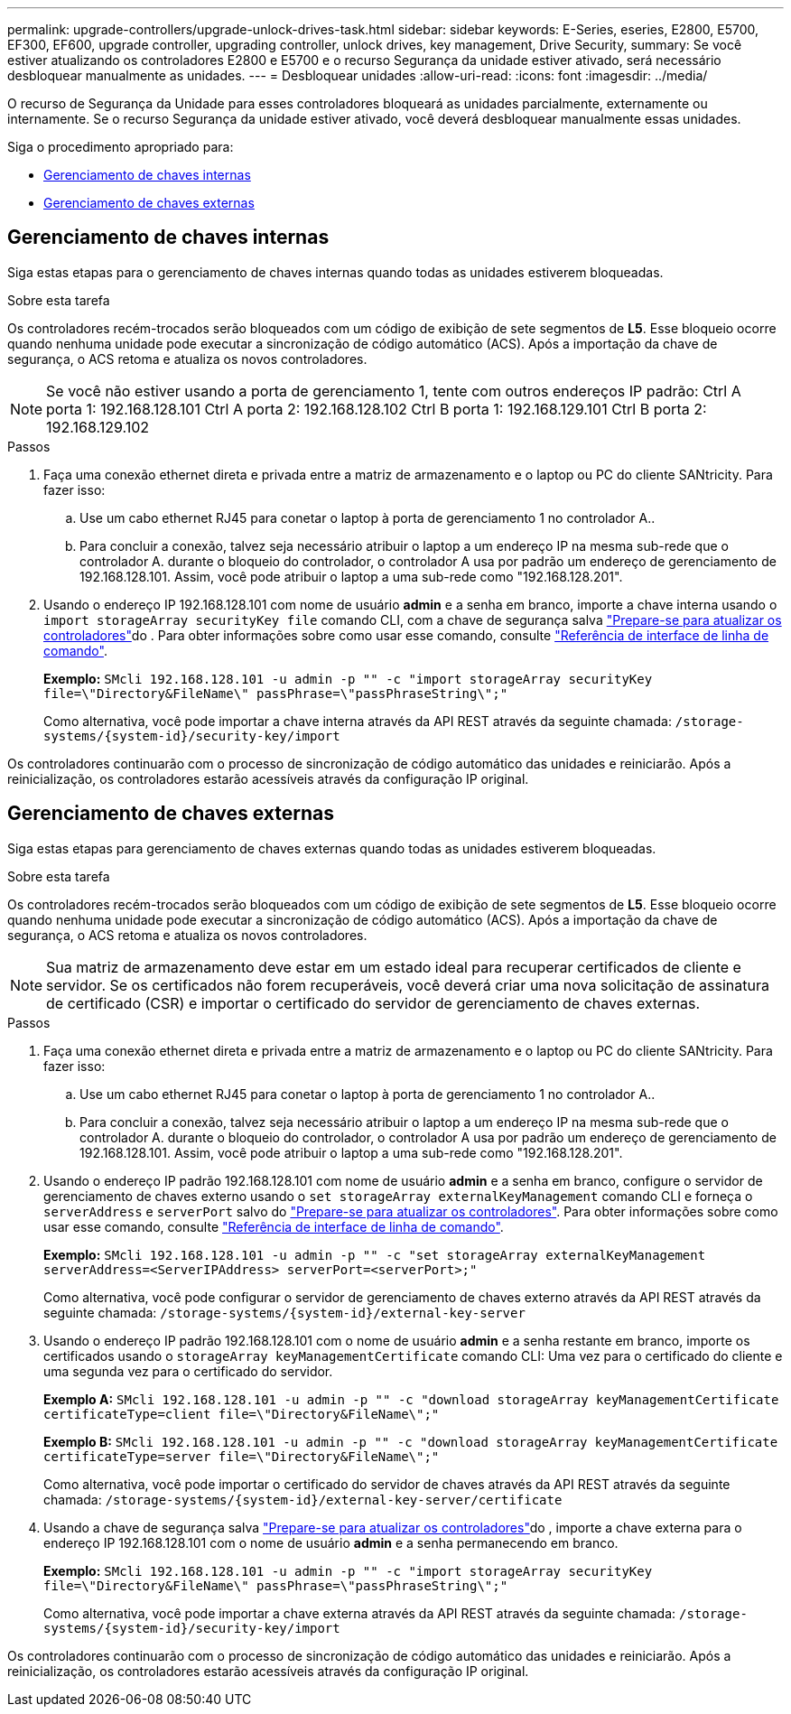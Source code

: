 ---
permalink: upgrade-controllers/upgrade-unlock-drives-task.html 
sidebar: sidebar 
keywords: E-Series, eseries, E2800, E5700, EF300, EF600, upgrade controller, upgrading controller, unlock drives, key management, Drive Security, 
summary: Se você estiver atualizando os controladores E2800 e E5700 e o recurso Segurança da unidade estiver ativado, será necessário desbloquear manualmente as unidades. 
---
= Desbloquear unidades
:allow-uri-read: 
:icons: font
:imagesdir: ../media/


[role="lead"]
O recurso de Segurança da Unidade para esses controladores bloqueará as unidades parcialmente, externamente ou internamente. Se o recurso Segurança da unidade estiver ativado, você deverá desbloquear manualmente essas unidades.

Siga o procedimento apropriado para:

* <<Gerenciamento de chaves internas>>
* <<Gerenciamento de chaves externas>>




== Gerenciamento de chaves internas

Siga estas etapas para o gerenciamento de chaves internas quando todas as unidades estiverem bloqueadas.

.Sobre esta tarefa
Os controladores recém-trocados serão bloqueados com um código de exibição de sete segmentos de *L5*. Esse bloqueio ocorre quando nenhuma unidade pode executar a sincronização de código automático (ACS). Após a importação da chave de segurança, o ACS retoma e atualiza os novos controladores.


NOTE: Se você não estiver usando a porta de gerenciamento 1, tente com outros endereços IP padrão: Ctrl A porta 1: 192.168.128.101 Ctrl A porta 2: 192.168.128.102 Ctrl B porta 1: 192.168.129.101 Ctrl B porta 2: 192.168.129.102

.Passos
. Faça uma conexão ethernet direta e privada entre a matriz de armazenamento e o laptop ou PC do cliente SANtricity. Para fazer isso:
+
.. Use um cabo ethernet RJ45 para conetar o laptop à porta de gerenciamento 1 no controlador A..
.. Para concluir a conexão, talvez seja necessário atribuir o laptop a um endereço IP na mesma sub-rede que o controlador A. durante o bloqueio do controlador, o controlador A usa por padrão um endereço de gerenciamento de 192.168.128.101. Assim, você pode atribuir o laptop a uma sub-rede como "192.168.128.201".


. Usando o endereço IP 192.168.128.101 com nome de usuário *admin* e a senha em branco, importe a chave interna usando o `import storageArray securityKey file` comando CLI, com a chave de segurança salva link:prepare-upgrade-controllers-task.html["Prepare-se para atualizar os controladores"]do . Para obter informações sobre como usar esse comando, consulte https://docs.netapp.com/us-en/e-series-cli/index.html["Referência de interface de linha de comando"].
+
*Exemplo:* `SMcli 192.168.128.101 -u admin -p "" -c "import storageArray securityKey file=\"Directory&FileName\" passPhrase=\"passPhraseString\";"`

+
Como alternativa, você pode importar a chave interna através da API REST através da seguinte chamada: `/storage-systems/{system-id}/security-key/import`



Os controladores continuarão com o processo de sincronização de código automático das unidades e reiniciarão. Após a reinicialização, os controladores estarão acessíveis através da configuração IP original.



== Gerenciamento de chaves externas

Siga estas etapas para gerenciamento de chaves externas quando todas as unidades estiverem bloqueadas.

.Sobre esta tarefa
Os controladores recém-trocados serão bloqueados com um código de exibição de sete segmentos de *L5*. Esse bloqueio ocorre quando nenhuma unidade pode executar a sincronização de código automático (ACS). Após a importação da chave de segurança, o ACS retoma e atualiza os novos controladores.


NOTE: Sua matriz de armazenamento deve estar em um estado ideal para recuperar certificados de cliente e servidor. Se os certificados não forem recuperáveis, você deverá criar uma nova solicitação de assinatura de certificado (CSR) e importar o certificado do servidor de gerenciamento de chaves externas.

.Passos
. Faça uma conexão ethernet direta e privada entre a matriz de armazenamento e o laptop ou PC do cliente SANtricity. Para fazer isso:
+
.. Use um cabo ethernet RJ45 para conetar o laptop à porta de gerenciamento 1 no controlador A..
.. Para concluir a conexão, talvez seja necessário atribuir o laptop a um endereço IP na mesma sub-rede que o controlador A. durante o bloqueio do controlador, o controlador A usa por padrão um endereço de gerenciamento de 192.168.128.101. Assim, você pode atribuir o laptop a uma sub-rede como "192.168.128.201".


. Usando o endereço IP padrão 192.168.128.101 com nome de usuário *admin* e a senha em branco, configure o servidor de gerenciamento de chaves externo usando o `set storageArray externalKeyManagement` comando CLI e forneça o `serverAddress` e `serverPort` salvo do link:prepare-upgrade-controllers-task.html["Prepare-se para atualizar os controladores"]. Para obter informações sobre como usar esse comando, consulte https://docs.netapp.com/us-en/e-series-cli/index.html["Referência de interface de linha de comando"].
+
*Exemplo:* `SMcli 192.168.128.101 -u admin -p "" -c "set storageArray externalKeyManagement serverAddress=<ServerIPAddress> serverPort=<serverPort>;"`

+
Como alternativa, você pode configurar o servidor de gerenciamento de chaves externo através da API REST através da seguinte chamada: `/storage-systems/{system-id}/external-key-server`

. Usando o endereço IP padrão 192.168.128.101 com o nome de usuário *admin* e a senha restante em branco, importe os certificados usando o `storageArray keyManagementCertificate` comando CLI: Uma vez para o certificado do cliente e uma segunda vez para o certificado do servidor.
+
*Exemplo A:* `SMcli 192.168.128.101 -u admin -p "" -c "download storageArray keyManagementCertificate certificateType=client file=\"Directory&FileName\";"`

+
*Exemplo B:* `SMcli 192.168.128.101 -u admin -p "" -c "download storageArray keyManagementCertificate certificateType=server file=\"Directory&FileName\";"`

+
Como alternativa, você pode importar o certificado do servidor de chaves através da API REST através da seguinte chamada: `/storage-systems/{system-id}/external-key-server/certificate`

. Usando a chave de segurança salva link:prepare-upgrade-controllers-task.html["Prepare-se para atualizar os controladores"]do , importe a chave externa para o endereço IP 192.168.128.101 com o nome de usuário *admin* e a senha permanecendo em branco.
+
*Exemplo:* `SMcli 192.168.128.101 -u admin -p "" -c "import storageArray securityKey file=\"Directory&FileName\" passPhrase=\"passPhraseString\";"`

+
Como alternativa, você pode importar a chave externa através da API REST através da seguinte chamada: `/storage-systems/{system-id}/security-key/import`



Os controladores continuarão com o processo de sincronização de código automático das unidades e reiniciarão. Após a reinicialização, os controladores estarão acessíveis através da configuração IP original.
